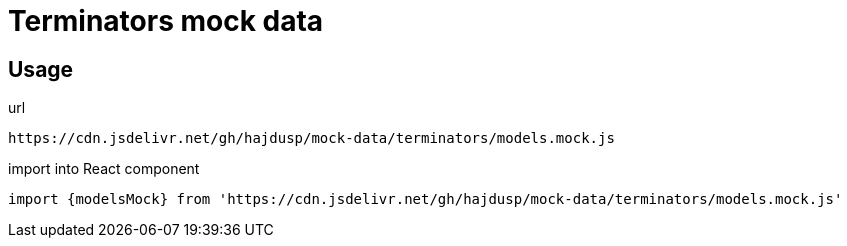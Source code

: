 = Terminators mock data

== Usage
.url
[source]
----
https://cdn.jsdelivr.net/gh/hajdusp/mock-data/terminators/models.mock.js
----

.import into React component
[source, js]
----
import {modelsMock} from 'https://cdn.jsdelivr.net/gh/hajdusp/mock-data/terminators/models.mock.js'
----

